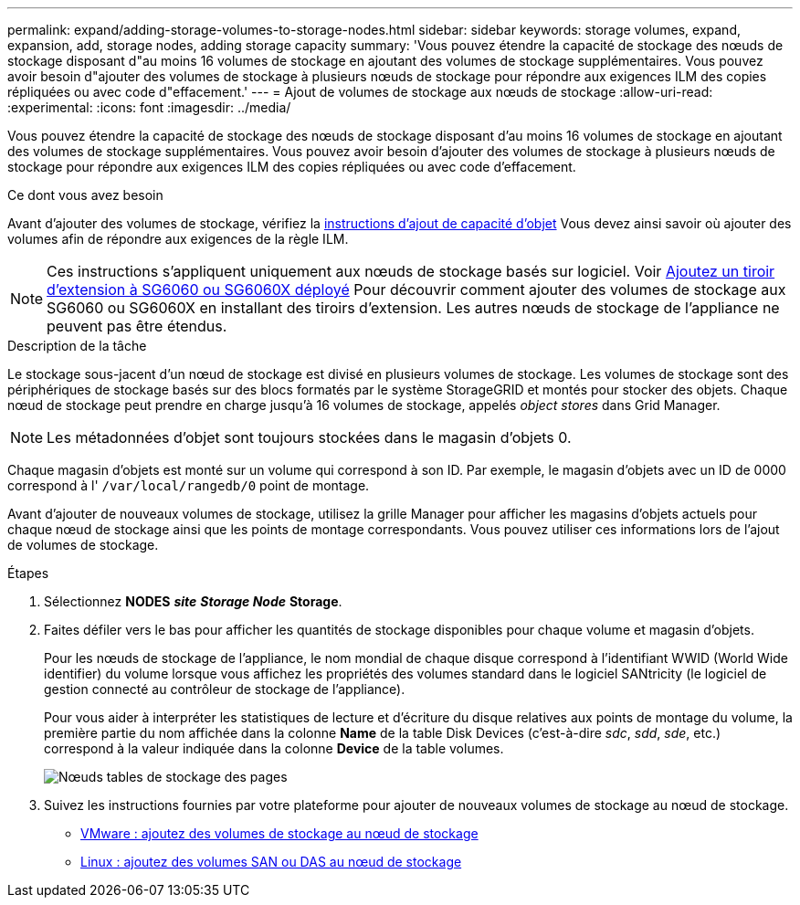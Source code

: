 ---
permalink: expand/adding-storage-volumes-to-storage-nodes.html 
sidebar: sidebar 
keywords: storage volumes, expand, expansion, add, storage nodes, adding storage capacity 
summary: 'Vous pouvez étendre la capacité de stockage des nœuds de stockage disposant d"au moins 16 volumes de stockage en ajoutant des volumes de stockage supplémentaires. Vous pouvez avoir besoin d"ajouter des volumes de stockage à plusieurs nœuds de stockage pour répondre aux exigences ILM des copies répliquées ou avec code d"effacement.' 
---
= Ajout de volumes de stockage aux nœuds de stockage
:allow-uri-read: 
:experimental: 
:icons: font
:imagesdir: ../media/


[role="lead"]
Vous pouvez étendre la capacité de stockage des nœuds de stockage disposant d'au moins 16 volumes de stockage en ajoutant des volumes de stockage supplémentaires. Vous pouvez avoir besoin d'ajouter des volumes de stockage à plusieurs nœuds de stockage pour répondre aux exigences ILM des copies répliquées ou avec code d'effacement.

.Ce dont vous avez besoin
Avant d'ajouter des volumes de stockage, vérifiez la xref:guidelines-for-adding-object-capacity.adoc[instructions d'ajout de capacité d'objet] Vous devez ainsi savoir où ajouter des volumes afin de répondre aux exigences de la règle ILM.


NOTE: Ces instructions s'appliquent uniquement aux nœuds de stockage basés sur logiciel. Voir xref:../sg6000/adding-expansion-shelf-to-deployed-sg6060.adoc[Ajoutez un tiroir d'extension à SG6060 ou SG6060X déployé] Pour découvrir comment ajouter des volumes de stockage aux SG6060 ou SG6060X en installant des tiroirs d'extension. Les autres nœuds de stockage de l'appliance ne peuvent pas être étendus.

.Description de la tâche
Le stockage sous-jacent d'un nœud de stockage est divisé en plusieurs volumes de stockage. Les volumes de stockage sont des périphériques de stockage basés sur des blocs formatés par le système StorageGRID et montés pour stocker des objets. Chaque nœud de stockage peut prendre en charge jusqu'à 16 volumes de stockage, appelés _object stores_ dans Grid Manager.


NOTE: Les métadonnées d'objet sont toujours stockées dans le magasin d'objets 0.

Chaque magasin d'objets est monté sur un volume qui correspond à son ID. Par exemple, le magasin d'objets avec un ID de 0000 correspond à l' `/var/local/rangedb/0` point de montage.

Avant d'ajouter de nouveaux volumes de stockage, utilisez la grille Manager pour afficher les magasins d'objets actuels pour chaque nœud de stockage ainsi que les points de montage correspondants. Vous pouvez utiliser ces informations lors de l'ajout de volumes de stockage.

.Étapes
. Sélectionnez *NODES* *_site_* *_Storage Node_* *Storage*.
. Faites défiler vers le bas pour afficher les quantités de stockage disponibles pour chaque volume et magasin d'objets.
+
Pour les nœuds de stockage de l'appliance, le nom mondial de chaque disque correspond à l'identifiant WWID (World Wide identifier) du volume lorsque vous affichez les propriétés des volumes standard dans le logiciel SANtricity (le logiciel de gestion connecté au contrôleur de stockage de l'appliance).

+
Pour vous aider à interpréter les statistiques de lecture et d'écriture du disque relatives aux points de montage du volume, la première partie du nom affichée dans la colonne *Name* de la table Disk Devices (c'est-à-dire _sdc_, _sdd_, _sde_, etc.) correspond à la valeur indiquée dans la colonne *Device* de la table volumes.

+
image::../media/nodes_page_storage_tables_vol_expansion.png[Nœuds tables de stockage des pages]

. Suivez les instructions fournies par votre plateforme pour ajouter de nouveaux volumes de stockage au nœud de stockage.
+
** xref:vmware-adding-storage-volumes-to-storage-node.adoc[VMware : ajoutez des volumes de stockage au nœud de stockage]
** xref:linux-adding-direct-attached-or-san-volumes-to-storage-node.adoc[Linux : ajoutez des volumes SAN ou DAS au nœud de stockage]



